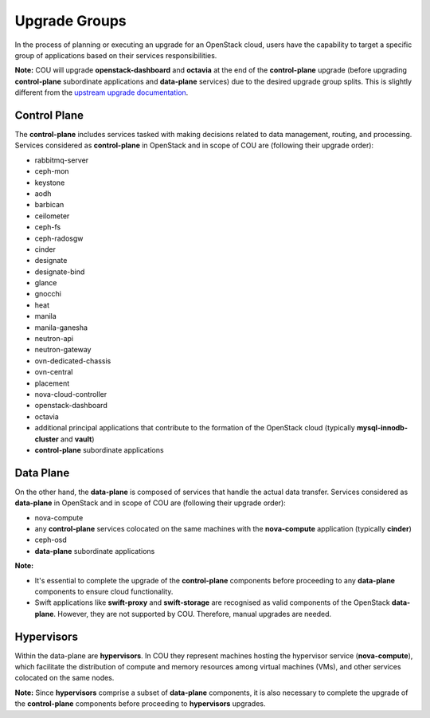 ==============
Upgrade Groups
==============

In the process of planning or executing an upgrade for an OpenStack cloud, users have the
capability to target a specific group of applications based on their services responsibilities.

**Note:** COU will upgrade **openstack-dashboard** and **octavia** at the end of the
**control-plane** upgrade (before upgrading **control-plane** subordinate applications
and **data-plane** services) due to the desired upgrade group splits. This is slightly
different from the `upstream upgrade documentation`_.

Control Plane
-------------

The **control-plane** includes services tasked with making decisions related to data management,
routing, and processing. Services considered as **control-plane** in OpenStack and in scope
of COU are (following their upgrade order):

- rabbitmq-server
- ceph-mon
- keystone
- aodh
- barbican
- ceilometer
- ceph-fs
- ceph-radosgw
- cinder
- designate
- designate-bind
- glance
- gnocchi
- heat
- manila
- manila-ganesha
- neutron-api
- neutron-gateway
- ovn-dedicated-chassis
- ovn-central
- placement
- nova-cloud-controller
- openstack-dashboard
- octavia
- additional principal applications that contribute to the formation of the OpenStack cloud 
  (typically **mysql-innodb-cluster** and **vault**)
- **control-plane** subordinate applications


Data Plane
----------

On the other hand, the **data-plane** is composed of services that handle the actual data
transfer. Services considered as **data-plane** in OpenStack and in scope of COU are (following
their upgrade order):

- nova-compute
- any **control-plane** services colocated on the same machines with the **nova-compute**
  application (typically **cinder**)
- ceph-osd
- **data-plane** subordinate applications

**Note:**

- It's essential to complete the upgrade of the **control-plane** components before
  proceeding to any **data-plane** components to ensure cloud functionality.
- Swift applications like **swift-proxy** and **swift-storage** are recognised as
  valid components of the OpenStack **data-plane**. However, they are not supported
  by COU. Therefore, manual upgrades are needed.

Hypervisors
-----------

Within the data-plane are **hypervisors**. In COU they represent machines hosting the hypervisor
service (**nova-compute**), which facilitate the distribution of compute and memory resources
among virtual machines (VMs), and other services colocated on the same nodes.

**Note:** Since **hypervisors** comprise a subset of **data-plane** components, it is
also necessary to complete the upgrade of the **control-plane** components before
proceeding to **hypervisors** upgrades.

.. LINKS:
.. _upstream upgrade documentation: https://docs.openstack.org/charm-guide/latest/admin/upgrades/charms.html#upgrade-order